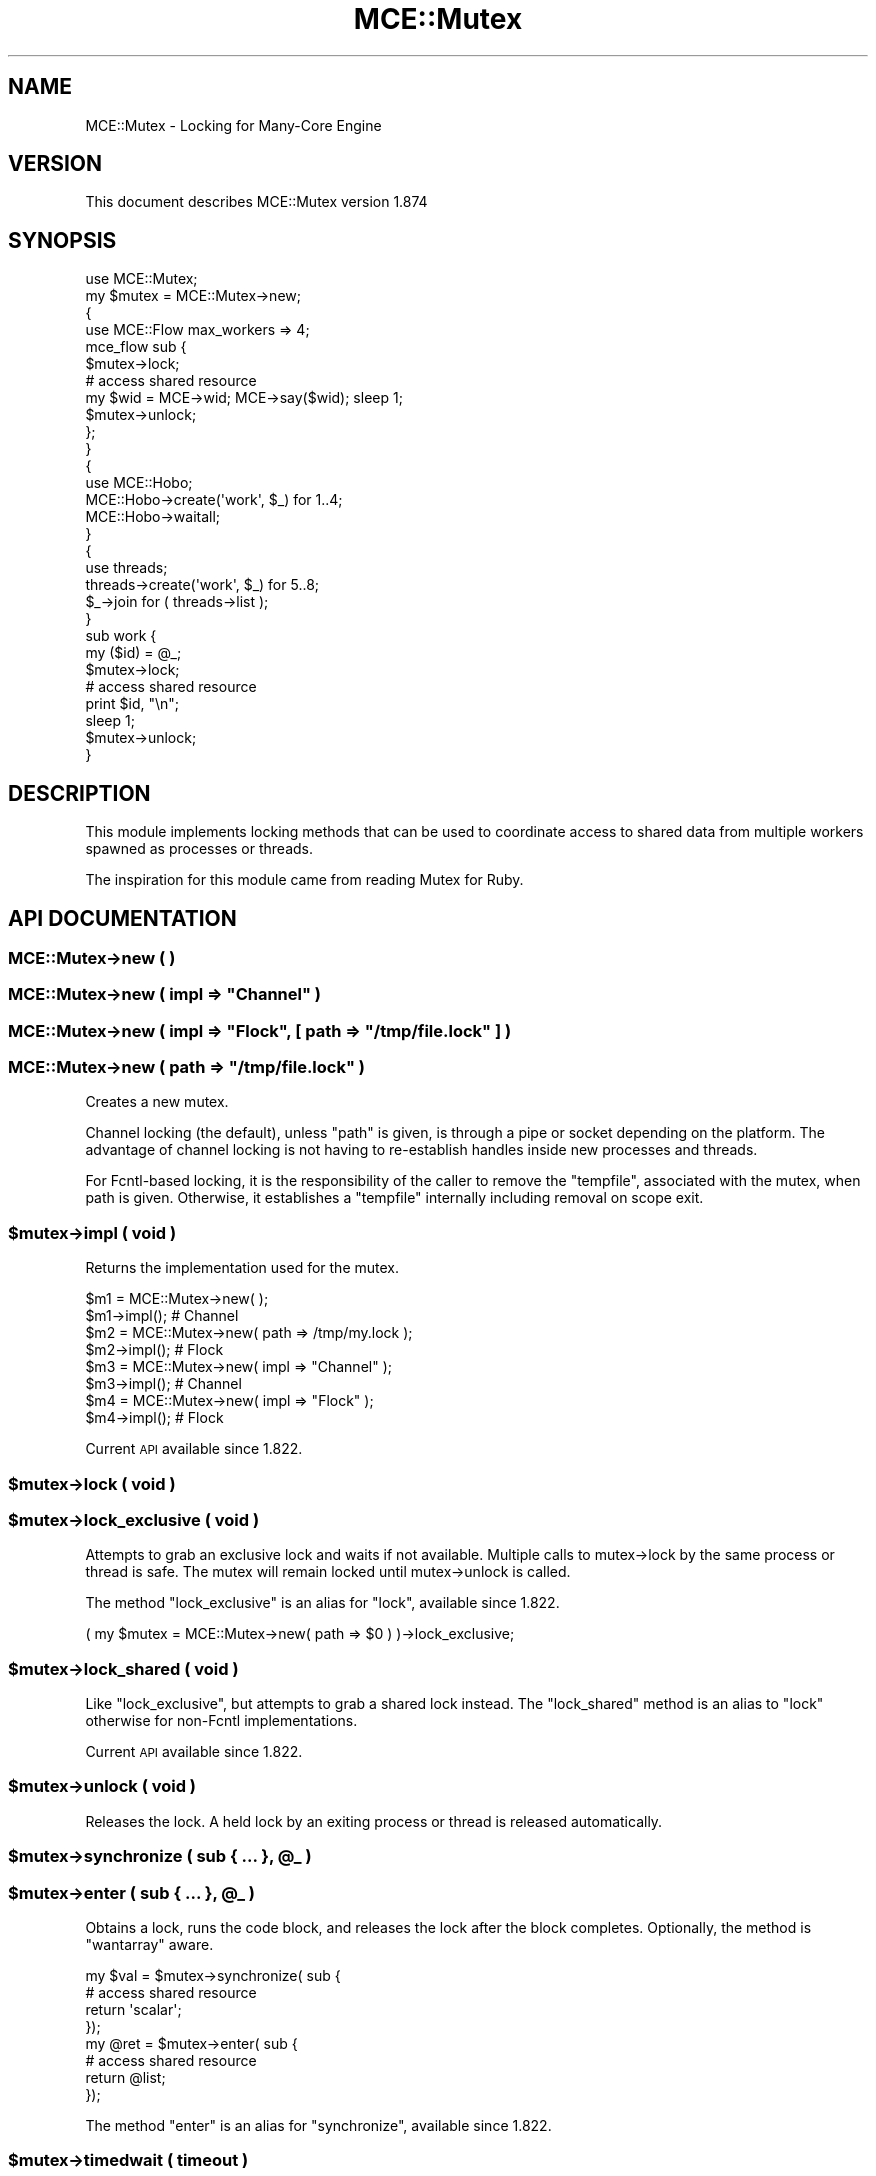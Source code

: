 .\" Automatically generated by Pod::Man 4.14 (Pod::Simple 3.40)
.\"
.\" Standard preamble:
.\" ========================================================================
.de Sp \" Vertical space (when we can't use .PP)
.if t .sp .5v
.if n .sp
..
.de Vb \" Begin verbatim text
.ft CW
.nf
.ne \\$1
..
.de Ve \" End verbatim text
.ft R
.fi
..
.\" Set up some character translations and predefined strings.  \*(-- will
.\" give an unbreakable dash, \*(PI will give pi, \*(L" will give a left
.\" double quote, and \*(R" will give a right double quote.  \*(C+ will
.\" give a nicer C++.  Capital omega is used to do unbreakable dashes and
.\" therefore won't be available.  \*(C` and \*(C' expand to `' in nroff,
.\" nothing in troff, for use with C<>.
.tr \(*W-
.ds C+ C\v'-.1v'\h'-1p'\s-2+\h'-1p'+\s0\v'.1v'\h'-1p'
.ie n \{\
.    ds -- \(*W-
.    ds PI pi
.    if (\n(.H=4u)&(1m=24u) .ds -- \(*W\h'-12u'\(*W\h'-12u'-\" diablo 10 pitch
.    if (\n(.H=4u)&(1m=20u) .ds -- \(*W\h'-12u'\(*W\h'-8u'-\"  diablo 12 pitch
.    ds L" ""
.    ds R" ""
.    ds C` ""
.    ds C' ""
'br\}
.el\{\
.    ds -- \|\(em\|
.    ds PI \(*p
.    ds L" ``
.    ds R" ''
.    ds C`
.    ds C'
'br\}
.\"
.\" Escape single quotes in literal strings from groff's Unicode transform.
.ie \n(.g .ds Aq \(aq
.el       .ds Aq '
.\"
.\" If the F register is >0, we'll generate index entries on stderr for
.\" titles (.TH), headers (.SH), subsections (.SS), items (.Ip), and index
.\" entries marked with X<> in POD.  Of course, you'll have to process the
.\" output yourself in some meaningful fashion.
.\"
.\" Avoid warning from groff about undefined register 'F'.
.de IX
..
.nr rF 0
.if \n(.g .if rF .nr rF 1
.if (\n(rF:(\n(.g==0)) \{\
.    if \nF \{\
.        de IX
.        tm Index:\\$1\t\\n%\t"\\$2"
..
.        if !\nF==2 \{\
.            nr % 0
.            nr F 2
.        \}
.    \}
.\}
.rr rF
.\" ========================================================================
.\"
.IX Title "MCE::Mutex 3"
.TH MCE::Mutex 3 "2020-08-18" "perl v5.32.0" "User Contributed Perl Documentation"
.\" For nroff, turn off justification.  Always turn off hyphenation; it makes
.\" way too many mistakes in technical documents.
.if n .ad l
.nh
.SH "NAME"
MCE::Mutex \- Locking for Many\-Core Engine
.SH "VERSION"
.IX Header "VERSION"
This document describes MCE::Mutex version 1.874
.SH "SYNOPSIS"
.IX Header "SYNOPSIS"
.Vb 1
\& use MCE::Mutex;
\&
\& my $mutex = MCE::Mutex\->new;
\&
\& {
\&     use MCE::Flow max_workers => 4;
\&
\&     mce_flow sub {
\&         $mutex\->lock;
\&
\&         # access shared resource
\&         my $wid = MCE\->wid; MCE\->say($wid); sleep 1;
\&
\&         $mutex\->unlock;
\&     };
\& }
\&
\& {
\&     use MCE::Hobo;
\&
\&     MCE::Hobo\->create(\*(Aqwork\*(Aq, $_) for 1..4;
\&     MCE::Hobo\->waitall;
\& }
\&
\& {
\&     use threads;
\&
\&     threads\->create(\*(Aqwork\*(Aq, $_)   for 5..8;
\&     $_\->join for ( threads\->list );
\& }
\&
\& sub work {
\&     my ($id) = @_;
\&     $mutex\->lock;
\&
\&     # access shared resource
\&     print $id, "\en";
\&     sleep 1;
\&
\&     $mutex\->unlock;
\& }
.Ve
.SH "DESCRIPTION"
.IX Header "DESCRIPTION"
This module implements locking methods that can be used to coordinate access
to shared data from multiple workers spawned as processes or threads.
.PP
The inspiration for this module came from reading Mutex for Ruby.
.SH "API DOCUMENTATION"
.IX Header "API DOCUMENTATION"
.SS "MCE::Mutex\->new ( )"
.IX Subsection "MCE::Mutex->new ( )"
.ie n .SS "MCE::Mutex\->new ( impl => ""Channel"" )"
.el .SS "MCE::Mutex\->new ( impl => ``Channel'' )"
.IX Subsection "MCE::Mutex->new ( impl => Channel )"
.ie n .SS "MCE::Mutex\->new ( impl => ""Flock"", [ path => ""/tmp/file.lock"" ] )"
.el .SS "MCE::Mutex\->new ( impl => ``Flock'', [ path => ``/tmp/file.lock'' ] )"
.IX Subsection "MCE::Mutex->new ( impl => Flock, [ path => /tmp/file.lock ] )"
.ie n .SS "MCE::Mutex\->new ( path => ""/tmp/file.lock"" )"
.el .SS "MCE::Mutex\->new ( path => ``/tmp/file.lock'' )"
.IX Subsection "MCE::Mutex->new ( path => /tmp/file.lock )"
Creates a new mutex.
.PP
Channel locking (the default), unless \f(CW\*(C`path\*(C'\fR is given, is through a pipe
or socket depending on the platform. The advantage of channel locking is
not having to re-establish handles inside new processes and threads.
.PP
For Fcntl-based locking, it is the responsibility of the caller to remove
the \f(CW\*(C`tempfile\*(C'\fR, associated with the mutex, when path is given. Otherwise,
it establishes a \f(CW\*(C`tempfile\*(C'\fR internally including removal on scope exit.
.ie n .SS "$mutex\->impl ( void )"
.el .SS "\f(CW$mutex\fP\->impl ( void )"
.IX Subsection "$mutex->impl ( void )"
Returns the implementation used for the mutex.
.PP
.Vb 2
\& $m1 = MCE::Mutex\->new( );
\& $m1\->impl();   # Channel
\&
\& $m2 = MCE::Mutex\->new( path => /tmp/my.lock );
\& $m2\->impl();   # Flock
\&
\& $m3 = MCE::Mutex\->new( impl => "Channel" );
\& $m3\->impl();   # Channel
\&
\& $m4 = MCE::Mutex\->new( impl => "Flock" );
\& $m4\->impl();   # Flock
.Ve
.PP
Current \s-1API\s0 available since 1.822.
.ie n .SS "$mutex\->lock ( void )"
.el .SS "\f(CW$mutex\fP\->lock ( void )"
.IX Subsection "$mutex->lock ( void )"
.ie n .SS "$mutex\->lock_exclusive ( void )"
.el .SS "\f(CW$mutex\fP\->lock_exclusive ( void )"
.IX Subsection "$mutex->lock_exclusive ( void )"
Attempts to grab an exclusive lock and waits if not available. Multiple calls
to mutex\->lock by the same process or thread is safe. The mutex will remain
locked until mutex\->unlock is called.
.PP
The method \f(CW\*(C`lock_exclusive\*(C'\fR is an alias for \f(CW\*(C`lock\*(C'\fR, available since 1.822.
.PP
.Vb 1
\& ( my $mutex = MCE::Mutex\->new( path => $0 ) )\->lock_exclusive;
.Ve
.ie n .SS "$mutex\->lock_shared ( void )"
.el .SS "\f(CW$mutex\fP\->lock_shared ( void )"
.IX Subsection "$mutex->lock_shared ( void )"
Like \f(CW\*(C`lock_exclusive\*(C'\fR, but attempts to grab a shared lock instead.
The \f(CW\*(C`lock_shared\*(C'\fR method is an alias to \f(CW\*(C`lock\*(C'\fR otherwise for non-Fcntl
implementations.
.PP
Current \s-1API\s0 available since 1.822.
.ie n .SS "$mutex\->unlock ( void )"
.el .SS "\f(CW$mutex\fP\->unlock ( void )"
.IX Subsection "$mutex->unlock ( void )"
Releases the lock. A held lock by an exiting process or thread is released
automatically.
.ie n .SS "$mutex\->synchronize ( sub { ... }, @_ )"
.el .SS "\f(CW$mutex\fP\->synchronize ( sub { ... }, \f(CW@_\fP )"
.IX Subsection "$mutex->synchronize ( sub { ... }, @_ )"
.ie n .SS "$mutex\->enter ( sub { ... }, @_ )"
.el .SS "\f(CW$mutex\fP\->enter ( sub { ... }, \f(CW@_\fP )"
.IX Subsection "$mutex->enter ( sub { ... }, @_ )"
Obtains a lock, runs the code block, and releases the lock after the block
completes. Optionally, the method is \f(CW\*(C`wantarray\*(C'\fR aware.
.PP
.Vb 4
\& my $val = $mutex\->synchronize( sub {
\&     # access shared resource
\&     return \*(Aqscalar\*(Aq;
\& });
\&
\& my @ret = $mutex\->enter( sub {
\&     # access shared resource
\&     return @list;
\& });
.Ve
.PP
The method \f(CW\*(C`enter\*(C'\fR is an alias for \f(CW\*(C`synchronize\*(C'\fR, available since 1.822.
.ie n .SS "$mutex\->timedwait ( timeout )"
.el .SS "\f(CW$mutex\fP\->timedwait ( timeout )"
.IX Subsection "$mutex->timedwait ( timeout )"
Blocks until obtaining an exclusive lock. A false value is returned
if the timeout is reached, and a true value otherwise. The default is
1 second when omitting timeout.
.PP
.Vb 1
\& my $mutex = MCE::Mutex\->new( path => $0 );
\&
\& # terminate script if a previous instance is still running
\&
\& exit unless $mutex\->timedwait( 2 );
\&
\& ...
.Ve
.PP
Current \s-1API\s0 available since 1.822.
.SH "INDEX"
.IX Header "INDEX"
\&\s-1MCE\s0, MCE::Core
.SH "AUTHOR"
.IX Header "AUTHOR"
Mario E. Roy, <marioeroy AT gmail DOT com>
